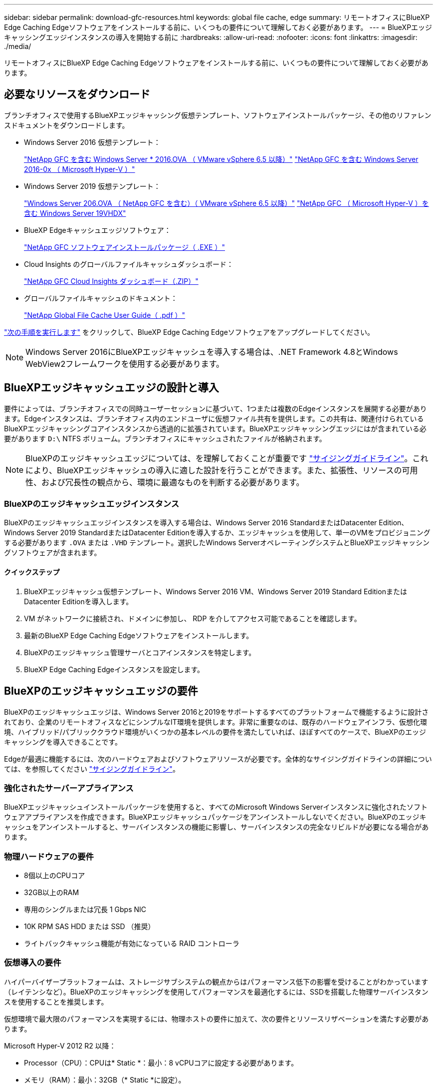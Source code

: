 ---
sidebar: sidebar 
permalink: download-gfc-resources.html 
keywords: global file cache, edge 
summary: リモートオフィスにBlueXP Edge Caching Edgeソフトウェアをインストールする前に、いくつもの要件について理解しておく必要があります。 
---
= BlueXPエッジキャッシングエッジインスタンスの導入を開始する前に
:hardbreaks:
:allow-uri-read: 
:nofooter: 
:icons: font
:linkattrs: 
:imagesdir: ./media/


[role="lead"]
リモートオフィスにBlueXP Edge Caching Edgeソフトウェアをインストールする前に、いくつもの要件について理解しておく必要があります。



== 必要なリソースをダウンロード

ブランチオフィスで使用するBlueXPエッジキャッシング仮想テンプレート、ソフトウェアインストールパッケージ、その他のリファレンスドキュメントをダウンロードします。

* Windows Server 2016 仮想テンプレート：
+
https://repo.cloudsync.netapp.com/gfc/2k16-2_3_0-55.zip["NetApp GFC を含む Windows Server * 2016.OVA （ VMware vSphere 6.5 以降）"^]
https://repo.cloudsync.netapp.com/gfc/2k16_GFC_2_3_0_55IMAGE.zip["NetApp GFC を含む Windows Server 2016-0x （ Microsoft Hyper-V ）"^]

* Windows Server 2019 仮想テンプレート：
+
https://repo.cloudsync.netapp.com/gfc/2k19-2_3_0-55.zip["Windows Server 206.OVA （ NetApp GFC を含む）（ VMware vSphere 6.5 以降）"^]
https://repo.cloudsync.netapp.com/gfc/2k19_GFC_2_3_0_55IMAGE.zip["NetApp GFC （ Microsoft Hyper-V ）を含む Windows Server 19VHDX"^]

* BlueXP Edgeキャッシュエッジソフトウェア：
+
https://repo.cloudsync.netapp.com/gfc/GFC-2-3-0-55-Release.exe["NetApp GFC ソフトウェアインストールパッケージ（ .EXE ）"^]

* Cloud Insights のグローバルファイルキャッシュダッシュボード：
+
https://repo.cloudsync.netapp.com/gfc/ci-gfc-dashboards.zip["NetApp GFC Cloud Insights ダッシュボード（.ZIP）"]

* グローバルファイルキャッシュのドキュメント：
+
https://repo.cloudsync.netapp.com/gfc/Global%20File%20Cache%202.3.0%20User%20Guide.pdf["NetApp Global File Cache User Guide（ .pdf ）"^]



link:task-deploy-gfc-edge-instances.html#update-bluexp-edge-caching-edge-software["次の手順を実行します"] をクリックして、BlueXP Edge Caching Edgeソフトウェアをアップグレードしてください。


NOTE: Windows Server 2016にBlueXPエッジキャッシュを導入する場合は、.NET Framework 4.8とWindows WebView2フレームワークを使用する必要があります。



== BlueXPエッジキャッシュエッジの設計と導入

要件によっては、ブランチオフィスでの同時ユーザーセッションに基づいて、1つまたは複数のEdgeインスタンスを展開する必要があります。Edgeインスタンスは、ブランチオフィス内のエンドユーザに仮想ファイル共有を提供します。この共有は、関連付けられているBlueXPエッジキャッシングコアインスタンスから透過的に拡張されています。BlueXPエッジキャッシングエッジにはが含まれている必要があります `D:\` NTFS ボリューム。ブランチオフィスにキャッシュされたファイルが格納されます。


NOTE: BlueXPのエッジキャッシュエッジについては、を理解しておくことが重要です link:concept-before-you-begin-to-deploy-gfc.html#sizing-guidelines["サイジングガイドライン"]。これにより、BlueXPエッジキャッシュの導入に適した設計を行うことができます。また、拡張性、リソースの可用性、および冗長性の観点から、環境に最適なものを判断する必要があります。



=== BlueXPのエッジキャッシュエッジインスタンス

BlueXPのエッジキャッシュエッジインスタンスを導入する場合は、Windows Server 2016 StandardまたはDatacenter Edition、Windows Server 2019 StandardまたはDatacenter Editionを導入するか、エッジキャッシュを使用して、単一のVMをプロビジョニングする必要があります `.OVA` または `.VHD` テンプレート。選択したWindows ServerオペレーティングシステムとBlueXPエッジキャッシングソフトウェアが含まれます。



==== クイックステップ

. BlueXPエッジキャッシュ仮想テンプレート、Windows Server 2016 VM、Windows Server 2019 Standard EditionまたはDatacenter Editionを導入します。
. VM がネットワークに接続され、ドメインに参加し、 RDP を介してアクセス可能であることを確認します。
. 最新のBlueXP Edge Caching Edgeソフトウェアをインストールします。
. BlueXPのエッジキャッシュ管理サーバとコアインスタンスを特定します。
. BlueXP Edge Caching Edgeインスタンスを設定します。




== BlueXPのエッジキャッシュエッジの要件

BlueXPのエッジキャッシュエッジは、Windows Server 2016と2019をサポートするすべてのプラットフォームで機能するように設計されており、企業のリモートオフィスなどにシンプルなIT環境を提供します。非常に重要なのは、既存のハードウェアインフラ、仮想化環境、ハイブリッド/パブリッククラウド環境がいくつかの基本レベルの要件を満たしていれば、ほぼすべてのケースで、BlueXPのエッジキャッシングを導入できることです。

Edgeが最適に機能するには、次のハードウェアおよびソフトウェアリソースが必要です。全体的なサイジングガイドラインの詳細については、を参照してください link:concept-before-you-begin-to-deploy-gfc.html#sizing-guidelines["サイジングガイドライン"]。



=== 強化されたサーバーアプライアンス

BlueXPエッジキャッシュインストールパッケージを使用すると、すべてのMicrosoft Windows Serverインスタンスに強化されたソフトウェアアプライアンスを作成できます。BlueXPエッジキャッシュパッケージをアンインストールしないでください。BlueXPのエッジキャッシュをアンインストールすると、サーバインスタンスの機能に影響し、サーバインスタンスの完全なリビルドが必要になる場合があります。



=== 物理ハードウェアの要件

* 8個以上のCPUコア
* 32GB以上のRAM
* 専用のシングルまたは冗長 1 Gbps NIC
* 10K RPM SAS HDD または SSD （推奨）
* ライトバックキャッシュ機能が有効になっている RAID コントローラ




=== 仮想導入の要件

ハイパーバイザープラットフォームは、ストレージサブシステムの観点からはパフォーマンス低下の影響を受けることがわかっています（レイテンシなど）。BlueXPのエッジキャッシングを使用してパフォーマンスを最適化するには、SSDを搭載した物理サーバインスタンスを使用することを推奨します。

仮想環境で最大限のパフォーマンスを実現するには、物理ホストの要件に加えて、次の要件とリソースリザベーションを満たす必要があります。

Microsoft Hyper-V 2012 R2 以降：

* Processor（CPU）：CPUは* Static *：最小：8 vCPUコアに設定する必要があります。
* メモリ（RAM）：最小：32GB（* Static *に設定）。
* ハードディスクのプロビジョニング：ハードディスクは * 固定ディスク * として構成する必要があります。


VMware vSphere 6.x 以降：

* プロセッサ（ CPU ）： CPU サイクルの予約を設定する必要があります。最小：8個のvCPUコア（10000 MHz）
* メモリ（RAM）：最小：32 GBの予約。
* ハードディスクのプロビジョニング：
+
** ディスクプロビジョニングは「 * Thick provisioned Eager Zeroed * 」として設定する必要があります。
** ハードディスク共有は「 * 高」に設定する必要があります。
** Microsoft WindowsでBlueXPエッジキャッシュドライブがリムーバブルとして表示されないようにするには、vSphere Clientを使用してdevices.hotplugを* False *に設定する必要があります。


* ネットワーク：ネットワークインターフェイスは *VMXNET3* に設定する必要があります（ VM Tools が必要な場合があります）。


EdgeはWindows Server 2016および2019上で動作するため、仮想化プラットフォームはオペレーティングシステムをサポートするだけでなく、VMのゲストOSのパフォーマンスとVM ToolsなどのVMの管理を強化するユーティリティと統合する必要があります。



=== パーティションのサイジング要件

* C ： \- 最小 250GB （システム / ブートボリューム）
* D ： \ - 最小 1TB （グローバル・ファイル・キャッシュ・インテリジェント・ファイル・キャッシュ用の個別データ・ボリューム * ）


* 最小サイズは、アクティブデータセットの 2 倍です。キャッシュボリューム（ D ： \ ）は拡張が可能で、 Microsoft Windows NTFS ファイルシステムの制限によってのみ制限されます。



=== グローバルファイルキャッシュインテリジェントファイルキャッシュのディスク要件

グローバルファイルキャッシュインテリジェントファイルキャッシュディスク（ D ： \ ）のディスクレイテンシは、同時ユーザーあたり 0.5 ミリ秒未満の平均 I/O ディスクレイテンシと 1 MiBps のスループットを実現する必要があります。

詳細については、を参照してください https://repo.cloudsync.netapp.com/gfc/Global%20File%20Cache%202.3.0%20User%20Guide.pdf["『 NetApp Global File Cache User Guide 』を参照してください"^]。



=== ネットワーキング

* ファイアウォール：BlueXPエッジキャッシュのEdgeインスタンスとManagement ServerインスタンスとCoreインスタンスの間でTCPポートを許可する必要があります。
+
BlueXPエッジキャッシュTCPポート：443（HTTPS-LMS）、6618~6630。

* ネットワーク最適化デバイス（Riverbed Steelheadなど）は、BlueXPのエッジキャッシュ固有のポート（TCP 6618~6630）をパススルーするように設定する必要があります。




=== クライアントワークステーションとアプリケーションのベストプラクティス

BlueXPのエッジキャッシングは、お客様の環境に透過的に統合されるため、ユーザはクライアントワークステーションを使用してエンタープライズアプリケーションを実行し、一元化されたデータにアクセスできます。BlueXPのエッジキャッシングを使用すると、直接ドライブマッピングまたはDFSネームスペースを介してデータにアクセスできます。BlueXPのエッジキャッシングファブリック、インテリジェントなファイルキャッシング、およびソフトウェアの主な機能の詳細については、を参照してください link:concept-before-you-begin-to-deploy-gfc.html["BlueXPエッジキャッシングの導入を開始する前に"^] セクション。

最適なエクスペリエンスとパフォーマンスを確保するには、『グローバルファイルキャッシュユーザーガイド』に記載されている Microsoft Windows クライアントの要件およびベストプラクティスに準拠することが重要です。これは、すべてのバージョンの Microsoft Windows に適用されます。

詳細については、を参照してください https://repo.cloudsync.netapp.com/gfc/Global%20File%20Cache%202.3.0%20User%20Guide.pdf["『 NetApp Global File Cache User Guide 』を参照してください"^]。



=== ファイアウォールとアンチウイルスのベストプラクティス

BlueXPのエッジキャッシングでは、最も一般的なウィルス対策アプリケーションスイートがGlobal File Cacheと互換性があるかどうかを検証するために合理的な努力を払っていますが、ネットアップは、これらのプログラムまたはそれらに関連する更新、サービスパック、変更に起因する互換性の問題やパフォーマンスの問題を保証することはできず、責任を負いません。

BlueXPのエッジキャッシュが有効なインスタンス（CoreまたはEdge）には、監視ソリューションやウィルス対策ソリューションをインストールしたり適用したりしないことを推奨します。ソリューションをインストールするか、選択したか、またはポリシーに基づいて、次のベストプラクティスと推奨事項を適用する必要があります。一般的なウィルス対策スイートについては、の付録 A を参照してください https://repo.cloudsync.netapp.com/gfc/Global%20File%20Cache%202.3.0%20User%20Guide.pdf["『 NetApp Global File Cache User Guide 』を参照してください"^]。



=== ファイアウォールの設定

* Microsoft ファイアウォール：
+
** ファイアウォールの設定をデフォルトのままにします。
** 推奨事項：Microsoftファイアウォールの設定とサービスはデフォルトのオフのままにし、BlueXPのエッジキャッシュの標準インスタンスでは開始しないでください。
** 推奨事項： Microsoft のファイアウォール設定とサービスはデフォルト設定の on のままにし、ドメインコントローラの役割も実行する Edge インスタンスに対して開始します。


* 企業ファイアウォール：
+
** BlueXPエッジキャッシングコアインスタンスはTCPポート6618~6630でリスンし、BlueXPエッジキャッシングエッジインスタンスがこれらのTCPポートに接続できることを確認します。
** BlueXPのエッジキャッシュインスタンスでは、TCPポート443（HTTPS）でBlueXPのエッジキャッシュ管理サーバと通信する必要があります。


* BlueXPのエッジキャッシュの特定のポートをパススルーするようにネットワーク最適化ソリューション/デバイスを設定する必要があります。




=== ウィルス対策のベストプラクティス

ネットアップでは、Cylance、McAfee、Symantec、Sophos、Trend Micro、 Kaspersky、Crowd Strike、Cisco AMP、Tannium、Windows DefenderをBlueXPエッジキャッシングと組み合わせて使用します。ウィルス対策ソフトウェアは、ネットアップの認定を受けたもので、適切な除外リストが設定されている場合にのみサポートされます。の付録Aを参照してください https://repo.cloudsync.netapp.com/gfc/Global%20File%20Cache%202.3.0%20User%20Guide.pdf["『 NetApp Global File Cache User Guide 』を参照してください"^]


NOTE: Edgeアプライアンスにアンチウイルスを追加すると、ユーザーのパフォーマンスに10～20%の影響が生じる可能性があります。

詳細については、を参照してください https://repo.cloudsync.netapp.com/gfc/Global%20File%20Cache%202.3.0%20User%20Guide.pdf["『 NetApp Global File Cache User Guide 』を参照してください"^]。



==== 除外を設定します

ウイルス対策ソフトウェアまたはその他のサードパーティ製のインデックス付けまたはスキャンユーティリティでは、 Edge インスタンス上のドライブ D ： \ をスキャンしないでください。Edge サーバードライブ D:\ をスキャンすると、キャッシュネームスペース全体に対する多数のファイルオープン要求が発生します。これにより、データセンターで最適化されているすべてのファイルサーバに対して、 WAN 経由でファイルがフェッチされます。WAN 接続フラッディングおよび Edge インスタンス上の不要な負荷が発生すると、パフォーマンスが低下します。

D：\ドライブに加えて、BlueXPのエッジキャッシュ用の次のディレクトリとプロセスをすべてのウィルス対策アプリケーションから除外する必要があります。

* C ： \Program Files\TalonFAST\`
* C:\Program Files\TalonFAST\Bin\LMClientService.exe`
* C:\Program Files\TalonFAST\Bin\LMServerService.exe`
* C ： \Program Files\TalonFAST\Bin\Optimus.exe
* C ： \Program Files\TalonFAST\Bin\tafsexport.exe
* C:\Program Files\TalonFAST\Bin\tafsutils.exe`
* C ： \Program Files\TalonFAST\Bin\Tapp.exe`
* C ： \Program Files\TalonFAST\Bin\TappN.exe`
* C ： \Program Files\TalonFAST\Bin\FTLSummaryGenerator.exe`
* 'C:\Program Files\TalonFAST\Bin\GfcCIAgentService.exe'
* C ： \Program Files\TalonFAST\Bin\RFASTSetupWizard.exe`
* C ： \Program Files\TalonFAST\Bin\TService.exe`
* C ： \Program Files\TalonFAST\Bin\TUM.exe`
* C ： \Program Files\TalonFAST\FastDebugLogs\`
* C:\Windows\System32\drivers\tfast.sys
* '\\?\tafsMtP:\`or `\\?\tafsMtPt*`
* \\Device\TalonCacheFS\`
* \\?\GLOBALROOT\Device\TalonCacheFS\`
* \\?\GLOBALROOT\Device\TalonCacheFS\*`




== ネットアップサポートポリシー

BlueXPのエッジキャッシュインスタンスは、Windows Server 2016および2019プラットフォームで実行されるプライマリアプリケーションとして特別に設計されています。BlueXPのエッジキャッシュでは、ディスク、メモリ、ネットワークインターフェイス、 そしてこれらのリソースに高い需要を課すことができます。仮想環境では、メモリ / CPU の予約とハイパフォーマンスディスクが必要です。

* ブランチオフィス環境の場合、BlueXPのエッジキャッシングを実行するサーバでサポートされるサービスとアプリケーションは次のものに制限されます。
+
** DNS/DHCP
** Active Directoryドメインコントローラ（BlueXPのエッジキャッシュは別のボリュームに配置する必要があります）
** プリントサービス
** Microsoft System Center Configuration Manager （ SCCM ）
** BlueXPのエッジキャッシュで承認されたクライアント側システムエージェントとウィルス対策アプリケーション


* ネットアップのサポートとメンテナンスは、BlueXPのエッジキャッシングにのみ適用されます。
* データベースサーバやメールサーバなど、リソースを大量に消費する基幹業務生産性ソフトウェアはサポートされていません。
* BlueXP以外のエッジキャッシングソフトウェアは、お客様の責任において使用し、BlueXPエッジキャッシングを実行しているサーバにインストールする必要があります。
+
** サードパーティのソフトウェアパッケージが原因でソフトウェアやリソースがBlueXPエッジキャッシングと競合したり、パフォーマンスが低下したりした場合、ネットアップのサポート部門から、お客様にBlueXPエッジキャッシングを実行するサーバからソフトウェアを無効にするか削除するよう求められることがあります。
** BlueXPエッジキャッシングアプリケーションを実行しているサーバに追加されたソフトウェアのインストール、統合、サポート、アップグレードはすべてお客様の責任で行ってください。


* ウイルス対策ツールやライセンスエージェントなどのシステム管理ユーティリティ / エージェントは、共存できます。ただし、上記のサポート対象のサービスとアプリケーションを除き、これらのアプリケーションはBlueXPエッジキャッシングではサポートされないため、上記と同じガイドラインに従う必要があります。
+
** 追加されたすべてのソフトウェアのインストール、統合、サポート、アップグレードについては、お客様の責任となります。
** BlueXPのエッジキャッシングとソフトウェアやリソースの競合を引き起こしたり、その原因となっている可能性がある、またはその疑いがある他社製ソフトウェアパッケージをお客様がインストールした場合、BlueXPのエッジキャッシングのサポート部門がソフトウェアを無効化/削除する必要がある場合があります。



